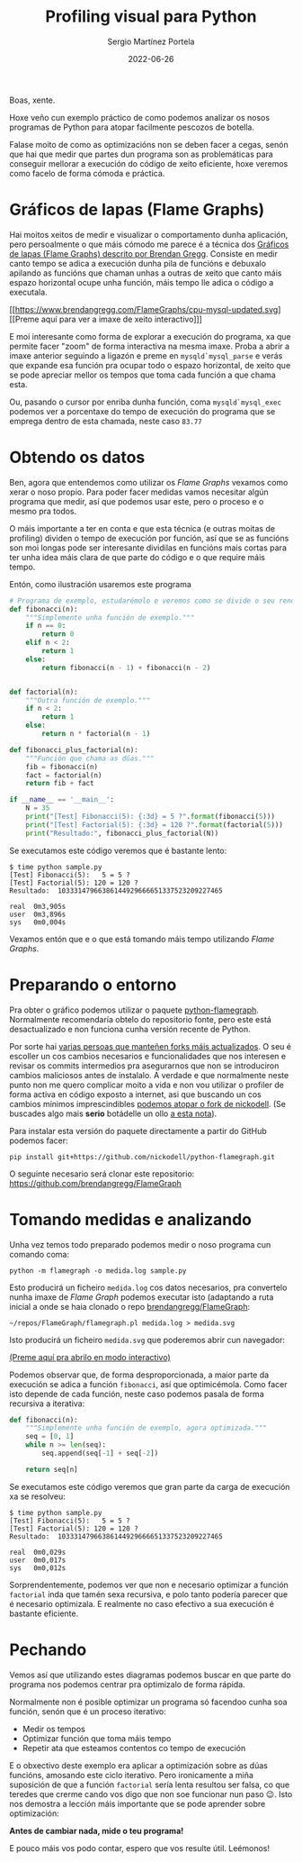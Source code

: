 #+title: Profiling visual para Python
#+author: Sergio Martínez Portela
#+date: 2022-06-26
#+tags[]: python profiling optimización flamegraph

Boas, xente.

Hoxe veño cun exemplo práctico de como podemos analizar os nosos programas de Python para atopar facilmente pescozos de botella.

Falase moito de como as optimizacións non se deben facer a cegas, senón que hai que medir que partes dun programa son as problemáticas para conseguir mellorar a execución do código de xeito eficiente, hoxe veremos como facelo de forma cómoda e práctica.

* Gráficos de lapas (Flame Graphs)
Hai moitos xeitos de medir e visualizar o comportamento dunha aplicación, pero persoalmente o que máis cómodo me parece é a técnica dos [[https://www.brendangregg.com/flamegraphs.html][Gráficos de lapas (Flame Graphs) descrito por Brendan Gregg]]. Consiste en medir canto tempo se adica a execución dunha pila de funcións e debuxalo apilando as funcións que chaman unhas a outras de xeito que canto máis espazo horizontal ocupe unha función, máis tempo lle adica o código a executala.

[[https://www.brendangregg.com/FlameGraphs/cpu-mysql-updated.svg]]
[[https://www.brendangregg.com/FlameGraphs/cpu-mysql-updated.svg][[Preme aquí para ver a imaxe de xeito interactivo]​]]

E moi interesante como forma de explorar a execución do programa, xa que permite facer "zoom" de forma interactiva na mesma imaxe. Proba a abrir a imaxe anterior seguindo a ligazón e preme en ~mysqld`mysql_parse~ e verás que expande esa función pra ocupar todo o espazo horizontal, de xeito que se pode apreciar mellor os tempos que toma cada función a que chama esta.

Ou, pasando o cursor por enriba dunha función, coma ~mysqld`mysql_exec~ podemos ver a porcentaxe do tempo de execución do programa que se emprega dentro de esta chamada, neste caso =83.77=

[[./zoom_sample_image.png]]

* Obtendo os datos
Ben, agora que entendemos como utilizar os /Flame Graphs/ vexamos como xerar o noso propio. Para poder facer medidas vamos necesitar algún programa que medir, así que podemos usar este, pero o proceso e o mesmo pra todos.

O máis importante a ter en conta e que esta técnica (e outras moitas de profiling) dividen o tempo de execución por función, así que se as funcións son moi longas pode ser interesante dividilas en funcións mais cortas para ter unha idea máis clara de que parte do código e o que require máis tempo.

Entón, como ilustración usaremos este programa
#+BEGIN_SRC python
  # Programa de exemplo, estudarémolo e veremos como se divide o seu rendemento
  def fibonacci(n):
      """Simplemente unha función de exemplo."""
      if n == 0:
          return 0
      elif n < 2:
          return 1
      else:
          return fibonacci(n - 1) + fibonacci(n - 2)


  def factorial(n):
      """Outra función de exemplo."""
      if n < 2:
          return 1
      else:
          return n * factorial(n - 1)

  def fibonacci_plus_factorial(n):
      """Función que chama as dúas."""
      fib = fibonacci(n)
      fact = factorial(n)
      return fib + fact

  if __name__ == '__main__':
      N = 35
      print("[Test] Fibonacci(5): {:3d} = 5 ?".format(fibonacci(5)))
      print("[Test] Factorial(5): {:3d} = 120 ?".format(factorial(5)))
      print("Resultado:", fibonacci_plus_factorial(N))
#+END_SRC

Se executamos este código veremos que é bastante lento:
#+BEGIN_SRC text
  $ time python sample.py
  [Test] Fibonacci(5):   5 = 5 ?
  [Test] Factorial(5): 120 = 120 ?
  Resultado:  10333147966386144929666651337523209227465

  real	0m3,905s
  user	0m3,896s
  sys	0m0,004s
#+END_SRC

Vexamos entón que e o que está tomando máis tempo utilizando /Flame Graphs/.

* Preparando o entorno
Pra obter o gráfico podemos utilizar o paquete [[https://github.com/evanhempel/python-flamegraph/][python-flamegraph]]. Normalmente recomendaría obtelo do repositorio fonte, pero este está desactualizado e non funciona cunha versión recente de Python.

Por sorte hai [[https://github.com/evanhempel/python-flamegraph/network][varias persoas que manteñen forks máis actualizados]]. O seu é escoller un cos cambios necesarios e funcionalidades que nos interesen e revisar os commits intermedios pra asegurarnos que non se introduciron cambios maliciosos antes de instalalo. A verdade e que normalmente neste punto non me quero complicar moito a vida e non vou utilizar o profiler de forma activa en código exposto a internet, asi que buscando un cos cambios mínimos imprescindibles [[https://github.com/evanhempel/python-flamegraph/compare/master...nickodell:master][podemos atopar o fork de nickodell]]. (Se buscades algo mais *serio* botádelle un ollo [[https://github.com/IceTDrinker/python-flamegraph/commit/74312897641a3b86f569b40627e3ad0e4f9edd69][a esta nota]]).

Para instalar esta versión do paquete directamente a partir do GitHub podemos facer:

#+BEGIN_SRC shell
  pip install git+https://github.com/nickodell/python-flamegraph.git
#+END_SRC

O seguinte necesario será clonar este repositorio: https://github.com/brendangregg/FlameGraph

* Tomando medidas e analizando
Unha vez temos todo preparado podemos medir o noso programa cun comando coma:

#+BEGIN_SRC shell
  python -m flamegraph -o medida.log sample.py
#+END_SRC

Esto producirá un ficheiro =medida.log= cos datos necesarios, pra convertelo nunha imaxe de /Flame Graph/ podemos executar isto (adaptando a ruta inicial a onde se haia clonado o repo [[https://github.com/brendangregg/FlameGraph][brendangregg/FlameGraph]]:
#+BEGIN_SRC shell
  ~/repos/FlameGraph/flamegraph.pl medida.log > medida.svg
#+END_SRC

Isto producirá un ficheiro =medida.svg= que poderemos abrir cun navegador:

[[./medida1.svg]]
[[./medida1.svg][(Preme aquí pra abrilo en modo interactivo)]]

Podemos observar que, de forma desproporcionada, a maior parte da execución se adica a función ~fibonacci~, así que optimicémola. Como facer isto depende de cada función, neste caso podemos pasala de forma recursiva a iterativa:

#+BEGIN_SRC python
  def fibonacci(n):
      """Simplemente unha función de exemplo, agora optimizada."""
      seq = [0, 1]
      while n >= len(seq):
          seq.append(seq[-1] + seq[-2])

      return seq[n]
#+END_SRC

Se executamos este código veremos que gran parte da carga de execución xa se resolveu:
#+BEGIN_SRC text
  $ time python sample.py
  [Test] Fibonacci(5):   5 = 5 ?
  [Test] Factorial(5): 120 = 120 ?
  Resultado:  10333147966386144929666651337523209227465

  real	0m0,029s
  user	0m0,017s
  sys	0m0,012s
#+END_SRC

Sorprendentemente, podemos ver que non e necesario optimizar a función ~factorial~ inda que tamén sexa recursiva, e polo tanto podería parecer que é necesario optimizala. E realmente no caso efectivo a sua execución é bastante eficiente.

* Pechando
Vemos así que utilizando estes diagramas podemos buscar en que parte do programa nos podemos centrar pra optimizalo de forma rápida.

Normalmente non é posible optimizar un programa só facendoo cunha soa función, senón que é un proceso iterativo:
- Medir os tempos
- Optimizar función que toma máis tempo
- Repetir ata que esteamos contentos co tempo de execución

E o obxectivo deste exemplo era aplicar a optimización sobre as dúas funcións, amosando este ciclo iterativo. Pero ironicamente a miña suposición de que a función ~factorial~ sería lenta resultou ser falsa, co que teredes que crerme cando vos digo que non soe funcionar nun paso 😉. Isto nos demostra a lección máis importante que se pode aprender sobre optimización:

*Antes de cambiar nada, mide o teu programa!*

E pouco máis vos podo contar, espero que vos resulte útil. Leémonos!

